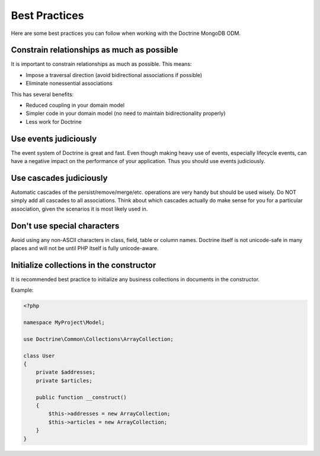 Best Practices
==============

Here are some best practices you can follow when working with the Doctrine MongoDB ODM.

Constrain relationships as much as possible
-------------------------------------------

It is important to constrain relationships as much as possible. This means:

-  Impose a traversal direction (avoid bidirectional associations if possible)
-  Eliminate nonessential associations

This has several benefits:

-  Reduced coupling in your domain model
-  Simpler code in your domain model (no need to maintain bidirectionality properly)
-  Less work for Doctrine

Use events judiciously
----------------------

The event system of Doctrine is great and fast. Even though making
heavy use of events, especially lifecycle events, can have a
negative impact on the performance of your application. Thus you
should use events judiciously.

Use cascades judiciously
------------------------

Automatic cascades of the persist/remove/merge/etc. operations are
very handy but should be used wisely. Do NOT simply add all
cascades to all associations. Think about which cascades actually
do make sense for you for a particular association, given the
scenarios it is most likely used in.

Don't use special characters
----------------------------

Avoid using any non-ASCII characters in class, field, table or
column names. Doctrine itself is not unicode-safe in many places
and will not be until PHP itself is fully unicode-aware.

Initialize collections in the constructor
-----------------------------------------

It is recommended best practice to initialize any business
collections in documents in the constructor.

Example:

.. code-block:: php

    <?php

    namespace MyProject\Model;

    use Doctrine\Common\Collections\ArrayCollection;
    
    class User
    {
        private $addresses;
        private $articles;
    
        public function __construct()
        {
            $this->addresses = new ArrayCollection;
            $this->articles = new ArrayCollection;
        }
    }
